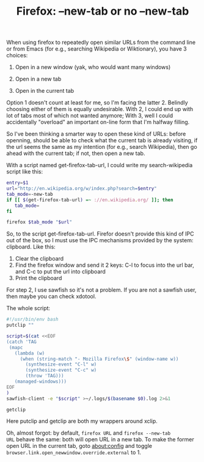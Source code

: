 #+title: Firefox: --new-tab or no --new-tab
# bhj-tags: system-config

When using firefox to repeatedly open similar URLs from the command
line or from Emacs (for e.g., searching Wikipedia or Wiktionary), you
have 3 choices:

1. Open in a new window (yak, who would want many windows)

2. Open in a new tab

3. Open in the current tab

Option 1 doesn't count at least for me, so I'm facing the
latter 2. Belindly choosing either of them is equally
undesirable. With 2, I could end up with lot of tabs most of which not
wanted anymore; With 3, well I could accidentally "overload" an
important on-line form that I'm halfway filling.

So I've been thinking a smarter way to open these kind of URLs: before
openning, should be able to check what the current tab is already
visiting, if the url seems the same as my intention (for e.g., search
Wikipedia), then go ahead with the current tab; if not, then open a
new tab.

With a script named get-firefox-tab-url, I could write my
search-wikipedia script like this:

#+BEGIN_SRC sh
entry=$1
url="http://en.wikipedia.org/w/index.php?search=$entry"
tab_mode=-new-tab
if [[ $(get-firefox-tab-url) =~ ://en.wikipedia.org/ ]]; then
   tab_mode=
fi

firefox $tab_mode "$url"
#+END_SRC

So, to the script get-firefox-tab-url. Firefor doesn't provide this
kind of IPC out of the box, so I must use the IPC mechanisms provided
by the system: clipboard. Like this:

1. Clear the clipboard
2. Find the firefox window and send it 2 keys: C-l to focus into the url bar, and C-c to put the url into clipboard
3. Print the clipboard

For step 2, I use sawfish so it's not a problem. If you are not a
sawfish user, then maybe you can check xdotool.

The whole script:

#+BEGIN_SRC sh
#!/usr/bin/env bash
putclip ""

script=$(cat <<EOF
(catch 'TAG
 (mapc
   (lambda (w)
     (when (string-match "- Mozilla Firefox\$" (window-name w))
       (synthesize-event "C-l" w)
       (synthesize-event "C-c" w)
       (throw 'TAG)))
   (managed-windows)))
EOF
)
sawfish-client -e "$script" >~/.logs/$(basename $0).log 2>&1 

getclip
#+END_SRC

Here putclip and getclip are both my wrappers around xclip.

Oh, almost forgot: by default, =firefox URL= and =firefox --new-tab
URL= behave the same: both will open URL in a new tab. To make the
former open URL in the current tab, goto about:config and toggle
=browser.link.open_newwindow.override.external= to 1.
